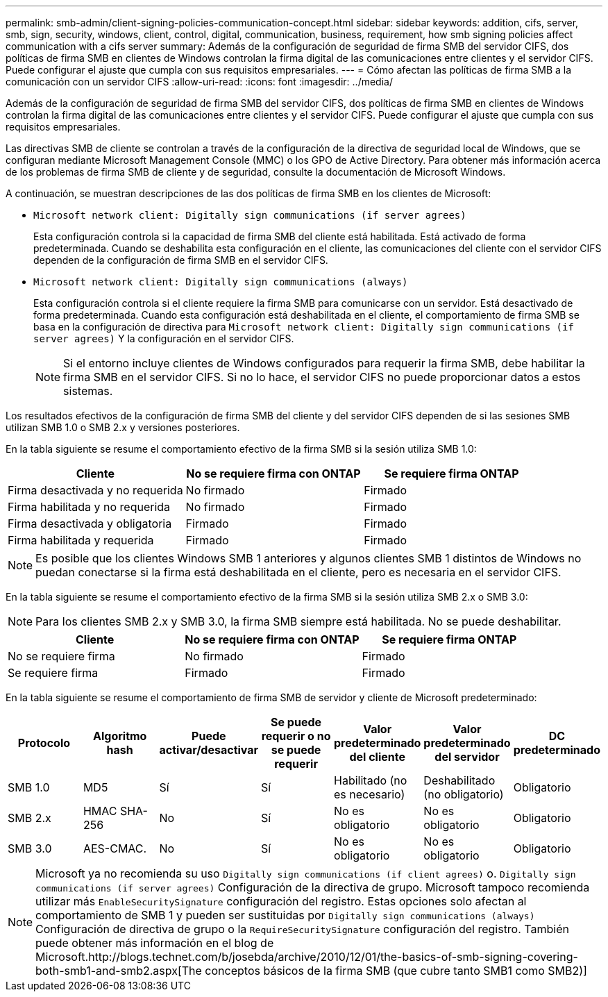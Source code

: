 ---
permalink: smb-admin/client-signing-policies-communication-concept.html 
sidebar: sidebar 
keywords: addition, cifs, server, smb, sign, security, windows, client, control, digital, communication, business, requirement, how smb signing policies affect communication with a cifs server 
summary: Además de la configuración de seguridad de firma SMB del servidor CIFS, dos políticas de firma SMB en clientes de Windows controlan la firma digital de las comunicaciones entre clientes y el servidor CIFS. Puede configurar el ajuste que cumpla con sus requisitos empresariales. 
---
= Cómo afectan las políticas de firma SMB a la comunicación con un servidor CIFS
:allow-uri-read: 
:icons: font
:imagesdir: ../media/


[role="lead"]
Además de la configuración de seguridad de firma SMB del servidor CIFS, dos políticas de firma SMB en clientes de Windows controlan la firma digital de las comunicaciones entre clientes y el servidor CIFS. Puede configurar el ajuste que cumpla con sus requisitos empresariales.

Las directivas SMB de cliente se controlan a través de la configuración de la directiva de seguridad local de Windows, que se configuran mediante Microsoft Management Console (MMC) o los GPO de Active Directory. Para obtener más información acerca de los problemas de firma SMB de cliente y de seguridad, consulte la documentación de Microsoft Windows.

A continuación, se muestran descripciones de las dos políticas de firma SMB en los clientes de Microsoft:

* `Microsoft network client: Digitally sign communications (if server agrees)`
+
Esta configuración controla si la capacidad de firma SMB del cliente está habilitada. Está activado de forma predeterminada. Cuando se deshabilita esta configuración en el cliente, las comunicaciones del cliente con el servidor CIFS dependen de la configuración de firma SMB en el servidor CIFS.

* `Microsoft network client: Digitally sign communications (always)`
+
Esta configuración controla si el cliente requiere la firma SMB para comunicarse con un servidor. Está desactivado de forma predeterminada. Cuando esta configuración está deshabilitada en el cliente, el comportamiento de firma SMB se basa en la configuración de directiva para `Microsoft network client: Digitally sign communications (if server agrees)` Y la configuración en el servidor CIFS.

+
[NOTE]
====
Si el entorno incluye clientes de Windows configurados para requerir la firma SMB, debe habilitar la firma SMB en el servidor CIFS. Si no lo hace, el servidor CIFS no puede proporcionar datos a estos sistemas.

====


Los resultados efectivos de la configuración de firma SMB del cliente y del servidor CIFS dependen de si las sesiones SMB utilizan SMB 1.0 o SMB 2.x y versiones posteriores.

En la tabla siguiente se resume el comportamiento efectivo de la firma SMB si la sesión utiliza SMB 1.0:

|===
| Cliente | No se requiere firma con ONTAP | Se requiere firma ONTAP 


 a| 
Firma desactivada y no requerida
 a| 
No firmado
 a| 
Firmado



 a| 
Firma habilitada y no requerida
 a| 
No firmado
 a| 
Firmado



 a| 
Firma desactivada y obligatoria
 a| 
Firmado
 a| 
Firmado



 a| 
Firma habilitada y requerida
 a| 
Firmado
 a| 
Firmado

|===
[NOTE]
====
Es posible que los clientes Windows SMB 1 anteriores y algunos clientes SMB 1 distintos de Windows no puedan conectarse si la firma está deshabilitada en el cliente, pero es necesaria en el servidor CIFS.

====
En la tabla siguiente se resume el comportamiento efectivo de la firma SMB si la sesión utiliza SMB 2.x o SMB 3.0:

[NOTE]
====
Para los clientes SMB 2.x y SMB 3.0, la firma SMB siempre está habilitada. No se puede deshabilitar.

====
|===
| Cliente | No se requiere firma con ONTAP | Se requiere firma ONTAP 


 a| 
No se requiere firma
 a| 
No firmado
 a| 
Firmado



 a| 
Se requiere firma
 a| 
Firmado
 a| 
Firmado

|===
En la tabla siguiente se resume el comportamiento de firma SMB de servidor y cliente de Microsoft predeterminado:

|===
| Protocolo | Algoritmo hash | Puede activar/desactivar | Se puede requerir o no se puede requerir | Valor predeterminado del cliente | Valor predeterminado del servidor | DC predeterminado 


 a| 
SMB 1.0
 a| 
MD5
 a| 
Sí
 a| 
Sí
 a| 
Habilitado (no es necesario)
 a| 
Deshabilitado (no obligatorio)
 a| 
Obligatorio



 a| 
SMB 2.x
 a| 
HMAC SHA-256
 a| 
No
 a| 
Sí
 a| 
No es obligatorio
 a| 
No es obligatorio
 a| 
Obligatorio



 a| 
SMB 3.0
 a| 
AES-CMAC.
 a| 
No
 a| 
Sí
 a| 
No es obligatorio
 a| 
No es obligatorio
 a| 
Obligatorio

|===
[NOTE]
====
Microsoft ya no recomienda su uso `Digitally sign communications (if client agrees)` o. `Digitally sign communications (if server agrees)` Configuración de la directiva de grupo. Microsoft tampoco recomienda utilizar más `EnableSecuritySignature` configuración del registro. Estas opciones solo afectan al comportamiento de SMB 1 y pueden ser sustituidas por `Digitally sign communications (always)` Configuración de directiva de grupo o la `RequireSecuritySignature` configuración del registro. También puede obtener más información en el blog de Microsoft.http://blogs.technet.com/b/josebda/archive/2010/12/01/the-basics-of-smb-signing-covering-both-smb1-and-smb2.aspx[The conceptos básicos de la firma SMB (que cubre tanto SMB1 como SMB2)]

====